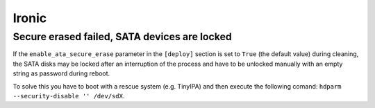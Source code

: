 ======
Ironic
======

Secure erased failed, SATA devices are locked
=============================================

If the ``enable_ata_secure_erase`` parameter in the ``[deploy]`` section
is set to ``True`` (the default value) during cleaning, the SATA disks
may be locked after an interruption of the process and have to be unlocked
manually with an empty string as password during reboot.

To solve this you have to boot with a rescue system (e.g. TinyIPA) and
then execute the following comand: ``hdparm --security-disable '' /dev/sdX``.

